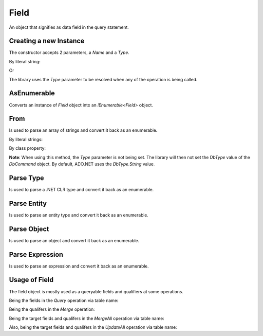 Field
=====

An object that signifies as data field in the query statement.

Creating a new Instance
-----------------------

The constructor accepts 2 parameters, a `Name` and a `Type`.

By literal string:

.. code-block:: c#
	:linenos:

	var field = new Field(nameof(Customer.Id));

Or

.. code-block:: c#
	:linenos:

	var field = new Field(nameof(Customer.Id), typeof(int));

The library uses the `Type` parameter to be resolved when any of the operation is being called.

AsEnumerable
------------

Converts an instance of `Field` object into an `IEnumerable<Field>` object.

.. code-block:: c#
	:linenos:

	// Initialize a field
	var field = new Field(nameof(Customer.Id));

	// Convert to enumerable
	var fields = field.AsEnumerable();

From
----

Is used to parse an array of strings and convert it back as an enumerable.

By literal strings:

.. code-block:: c#
	:linenos:

	var fields = Field.From("Id", "Name");

By class property:

.. code-block:: c#
	:linenos:

	var fields = Field.From(nameof(Customer.Id), nameof(Customer.Name));

**Note**:  When using this method, the `Type` parameter is not being set. The library will then not set the `DbType` value of the `DbCommand` object. By default, ADO.NET uses the `DbType.String` value.

Parse Type
----------

Is used to parse a .NET CLR type and convert it back as an enumerable.

.. code-block:: c#
	:linenos:

	var fields = Field.Parse(typeof(Customer));

Parse Entity
------------

Is used to parse an entity type and convert it back as an enumerable.

.. code-block:: c#
	:linenos:

	var fields = Field.Parse<Customer>();


Parse Object
------------

Is used to parse an object and convert it back as an enumerable.

.. code-block:: c#
	:linenos:

	var customer = new Customer();
	var fields = Field.Parse(customer);

Parse Expression
----------------

Is used to parse an expression and convert it back as an enumerable.

.. code-block:: c#
	:linenos:

	var fields = Field.Parse<Customer>(e => e.Id).AsEnumerable();

Usage of Field
--------------

The field object is mostly used as a queryable fields and qualifiers at some operations.

Being the fields in the `Query` operation via table name:

.. code-block:: c#
	:linenos:

	using (var connection = new SqlConnection>(@"Server=.;Database=Northwind;Integrated Security=SSPI;").EnsureOpen())
	{
		var orders = connection.Query("Order", Field.From("Id", "CustomerId", "ProductId"));
	}

Being the qualifers in the `Merge` operation:

.. code-block:: c#
	:linenos:

	using (var connection = new SqlConnection>(@"Server=.;Database=Northwind;Integrated Security=SSPI;").EnsureOpen())
	{
		connection.Merge<Order>(new Order
		{
			Id = 1002,
			CustomerId = 10045,
			ProductId = 12,
			Quantity = 5,
			LastUpdatedUtc = DateTime.UtcNow
		},
		qualifiers: Field.From("CustomerId", "ProductId"));
	}

Being the target fields and qualifers in the `MergeAll` operation via table name:

.. code-block:: c#
	:linenos:

	using (var connection = new SqlConnection>(@"Server=.;Database=Northwind;Integrated Security=SSPI;").EnsureOpen())
	{
		var entities = new[]
		{
			new
			{
				Id = 1002,
				CustomerId = 10045,
				ProductId = 12,
				Quantity = 5,
				LastUpdatedUtc = DateTime.UtcNow
			},
			new
			{
				Id = 1003,
				CustomerId = 10224,
				ProductId = 19,
				Quantity = 2,
				LastUpdatedUtc = DateTime.UtcNow
			}
		};
		connection.MergeAll(tableName: "Order",
			entities: entities,
			qualifiers: Field.From("Id"),
			fields: Field.From("CustomerId", "ProductId", "Quantity", "LastUpdatedUtc"));
	}

Also, being the target fields and qualifers in the `UpdateAll` operation via table name:

.. code-block:: c#
	:linenos:

	using (var connection = new SqlConnection>(@"Server=.;Database=Northwind;Integrated Security=SSPI;").EnsureOpen())
	{
		var entities = new[]
		{
			new
			{
				Id = 1002,
				Quantity = 5,
				LastUpdatedUtc = DateTime.UtcNow
			},
			new
			{
				Id = 1003,
				Quantity = 2,
				LastUpdatedUtc = DateTime.UtcNow
			}
		};
		connection.UpdateAll(tableName: "Order",
			entities: entities,
			fields: Field.From("Id", "Quantity", "LastUpdatedUtc"));
	}
